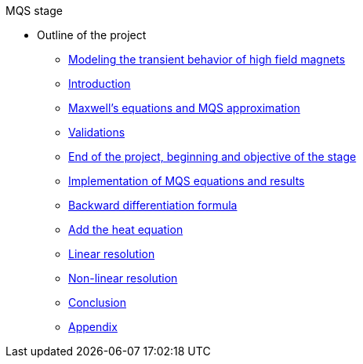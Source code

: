 .MQS stage
* Outline of the project
** xref:front.adoc[Modeling the transient behavior of high field magnets]
** xref:index.adoc[Introduction]
** xref:formulation.adoc[Maxwell's equations and MQS approximation]
** xref:validation.adoc[Validations]
** xref:endimple.adoc[End of the project, beginning and objective of the stage]
** xref:results.adoc[Implementation of MQS equations and results]
** xref:bdf.adoc[Backward differentiation formula]
** xref:mqsheat.adoc[Add the heat equation]
** xref:resolution1.adoc[Linear resolution]
** xref:resolution2.adoc[Non-linear resolution]
** xref:conclusion.adoc[Conclusion]
** xref:appendix.adoc[Appendix]


